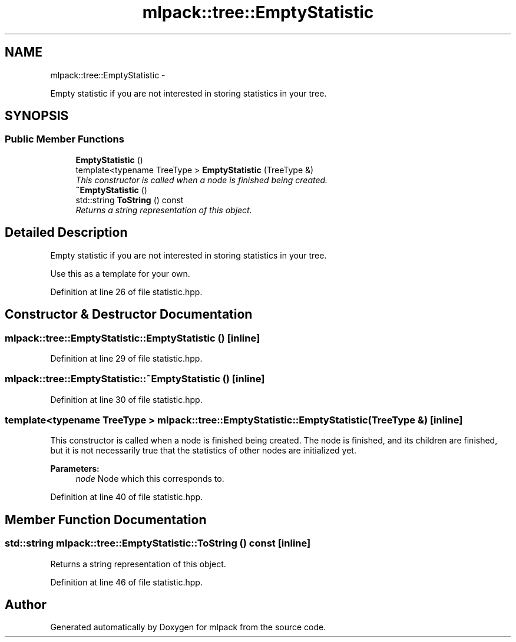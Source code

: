 .TH "mlpack::tree::EmptyStatistic" 3 "Sat Mar 14 2015" "Version 1.0.12" "mlpack" \" -*- nroff -*-
.ad l
.nh
.SH NAME
mlpack::tree::EmptyStatistic \- 
.PP
Empty statistic if you are not interested in storing statistics in your tree\&.  

.SH SYNOPSIS
.br
.PP
.SS "Public Member Functions"

.in +1c
.ti -1c
.RI "\fBEmptyStatistic\fP ()"
.br
.ti -1c
.RI "template<typename TreeType > \fBEmptyStatistic\fP (TreeType &)"
.br
.RI "\fIThis constructor is called when a node is finished being created\&. \fP"
.ti -1c
.RI "\fB~EmptyStatistic\fP ()"
.br
.ti -1c
.RI "std::string \fBToString\fP () const "
.br
.RI "\fIReturns a string representation of this object\&. \fP"
.in -1c
.SH "Detailed Description"
.PP 
Empty statistic if you are not interested in storing statistics in your tree\&. 

Use this as a template for your own\&. 
.PP
Definition at line 26 of file statistic\&.hpp\&.
.SH "Constructor & Destructor Documentation"
.PP 
.SS "mlpack::tree::EmptyStatistic::EmptyStatistic ()\fC [inline]\fP"

.PP
Definition at line 29 of file statistic\&.hpp\&.
.SS "mlpack::tree::EmptyStatistic::~EmptyStatistic ()\fC [inline]\fP"

.PP
Definition at line 30 of file statistic\&.hpp\&.
.SS "template<typename TreeType > mlpack::tree::EmptyStatistic::EmptyStatistic (TreeType &)\fC [inline]\fP"

.PP
This constructor is called when a node is finished being created\&. The node is finished, and its children are finished, but it is not necessarily true that the statistics of other nodes are initialized yet\&.
.PP
\fBParameters:\fP
.RS 4
\fInode\fP Node which this corresponds to\&. 
.RE
.PP

.PP
Definition at line 40 of file statistic\&.hpp\&.
.SH "Member Function Documentation"
.PP 
.SS "std::string mlpack::tree::EmptyStatistic::ToString () const\fC [inline]\fP"

.PP
Returns a string representation of this object\&. 
.PP
Definition at line 46 of file statistic\&.hpp\&.

.SH "Author"
.PP 
Generated automatically by Doxygen for mlpack from the source code\&.
